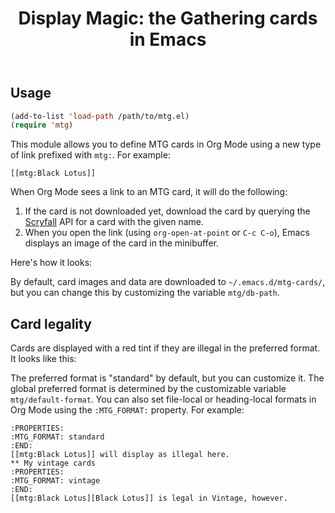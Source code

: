 #+TITLE: Display Magic: the Gathering cards in Emacs

** Usage
#+BEGIN_SRC emacs-lisp
  (add-to-list 'load-path /path/to/mtg.el)
  (require 'mtg)
#+END_SRC

This module allows you to define MTG cards in Org Mode using a new type of link prefixed with ~mtg:~. For example:

~[[mtg:Black Lotus]]~

When Org Mode sees a link to an MTG card, it will do the following:

1. If the card is not downloaded yet, download the card by querying the [[https://scryfall.com/][Scryfall]] API for a card with the given name.
2. When you open the link (using ~org-open-at-point~ or ~C-c C-o~), Emacs displays an image of the card in the minibuffer.

Here's how it looks:

#+attr_html: :width 500px
[[file:example-grizzly-bears.png]]

By default, card images and data are downloaded to =~/.emacs.d/mtg-cards/=, but you can change this by customizing the variable ~mtg/db-path~.
** Card legality
Cards are displayed with a red tint if they are illegal in the preferred format. It looks like this:

#+attr_html: :width 500px
[[file:example-black-lotus.png]]

The preferred format is "standard" by default, but you can customize it. The global preferred format is determined by the customizable variable ~mtg/default-format~. You can also set file-local or heading-local formats in Org Mode using the ~:MTG_FORMAT:~ property. For example:

#+BEGIN_EXAMPLE
  :PROPERTIES:
  :MTG_FORMAT: standard
  :END:
  [[mtg:Black Lotus]] will display as illegal here.
  ** My vintage cards
  :PROPERTIES:
  :MTG_FORMAT: vintage
  :END:
  [[mtg:Black Lotus][Black Lotus]] is legal in Vintage, however.
#+END_EXAMPLE
